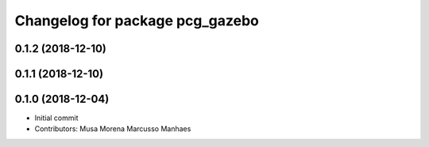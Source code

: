 ^^^^^^^^^^^^^^^^^^^^^^^^^^^^^^^^
Changelog for package pcg_gazebo
^^^^^^^^^^^^^^^^^^^^^^^^^^^^^^^^

0.1.2 (2018-12-10)
------------------

0.1.1 (2018-12-10)
------------------

0.1.0 (2018-12-04)
------------------
* Initial commit
* Contributors: Musa Morena Marcusso Manhaes
